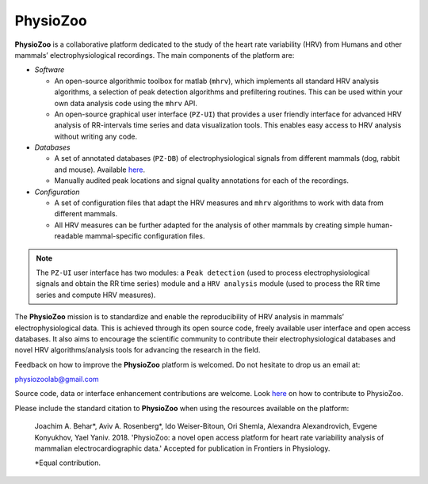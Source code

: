 PhysioZoo
*********

.. image:: https://readthedocs.org/projects/physiozoo/badge/?version=latest
   :target: https://docs.physiozoo.com/en/latest/?badge=latest
   :alt: Documentation Status

**PhysioZoo** is a collaborative platform dedicated to the study of the heart
rate variability (HRV) from Humans and other mammals’ electrophysiological
recordings. The main components of the platform are:

- *Software*

  - An open-source algorithmic toolbox for matlab (``mhrv``), which implements
    all standard HRV analysis algorithms, a selection of peak detection
    algorithms and prefiltering routines. This can be used within your own data
    analysis code using the ``mhrv`` API.
    
  - An open-source graphical user interface (``PZ-UI``) that provides a user
    friendly interface for advanced HRV analysis of RR-intervals time series and
    data visualization tools. This enables easy access to HRV analysis without
    writing any code.

- *Databases*

  - A set of annotated databases (``PZ-DB``) of electrophysiological signals
    from different mammals (dog, rabbit and mouse). Available `here
    <https://drive.google.com/file/d/1waDbfJlCWLGWTfaV7_tJ1j2-4Re5N5OG/view?usp=sharing>`_.

  - Manually audited peak locations and signal quality annotations for each of
    the recordings.


- *Configuration*
  
  - A set of configuration files that adapt the HRV measures and ``mhrv``
    algorithms to work with data from different mammals.
    
  - All HRV measures can be further adapted for the analysis of other mammals by
    creating simple human-readable mammal-specific configuration files.

.. Note::

    The ``PZ-UI`` user interface has two modules: a ``Peak detection``
    (used to process electrophysiological signals and obtain the RR time series)
    module and a ``HRV analysis`` module (used to process the RR time series and
    compute HRV measures).


The **PhysioZoo** mission is to standardize and enable the reproducibility of
HRV analysis in mammals’ electrophysiological data. This is achieved through its
open source code, freely available user interface and open access databases. It
also aims to encourage the scientific community to contribute their
electrophysiological databases and novel HRV algorithms/analysis tools for
advancing the research in the field.

Feedback on how to improve the **PhysioZoo** platform is welcomed. Do not
hesitate to drop us an email at:

physiozoolab@gmail.com

Source code, data or interface enhancement contributions are welcome. Look `here
<https://physiozoo.com/about/>`_ on how to contribute to PhysioZoo.

Please include the standard citation to **PhysioZoo** when using the resources
available on the platform:

    Joachim A. Behar*, Aviv A. Rosenberg*, Ido Weiser-Bitoun, Ori Shemla,
    Alexandra Alexandrovich, Evgene Konyukhov, Yael Yaniv. 2018.  'PhysioZoo: a
    novel open access platform for heart rate variability analysis of mammalian
    electrocardiographic data.'  Accepted for publication in Frontiers in
    Physiology.
    
    \*Equal contribution.



